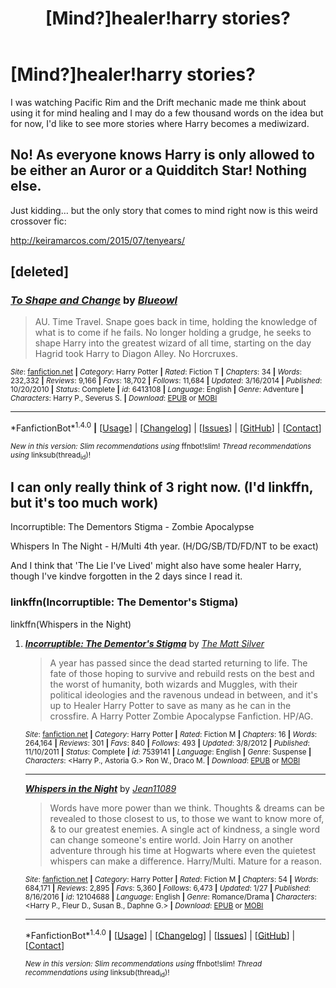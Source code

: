 #+TITLE: [Mind?]healer!harry stories?

* [Mind?]healer!harry stories?
:PROPERTIES:
:Author: viol8er
:Score: 3
:DateUnix: 1519919350.0
:DateShort: 2018-Mar-01
:END:
I was watching Pacific Rim and the Drift mechanic made me think about using it for mind healing and I may do a few thousand words on the idea but for now, I'd like to see more stories where Harry becomes a mediwizard.


** No! As everyone knows Harry is only allowed to be either an Auror or a Quidditch Star! Nothing else.

Just kidding... but the only story that comes to mind right now is this weird crossover fic:

[[http://keiramarcos.com/2015/07/tenyears/]]
:PROPERTIES:
:Author: Deathcrow
:Score: 3
:DateUnix: 1519930935.0
:DateShort: 2018-Mar-01
:END:


** [deleted]
:PROPERTIES:
:Score: 2
:DateUnix: 1519993627.0
:DateShort: 2018-Mar-02
:END:

*** [[http://www.fanfiction.net/s/6413108/1/][*/To Shape and Change/*]] by [[https://www.fanfiction.net/u/1201799/Blueowl][/Blueowl/]]

#+begin_quote
  AU. Time Travel. Snape goes back in time, holding the knowledge of what is to come if he fails. No longer holding a grudge, he seeks to shape Harry into the greatest wizard of all time, starting on the day Hagrid took Harry to Diagon Alley. No Horcruxes.
#+end_quote

^{/Site/: [[http://www.fanfiction.net/][fanfiction.net]] *|* /Category/: Harry Potter *|* /Rated/: Fiction T *|* /Chapters/: 34 *|* /Words/: 232,332 *|* /Reviews/: 9,166 *|* /Favs/: 18,702 *|* /Follows/: 11,684 *|* /Updated/: 3/16/2014 *|* /Published/: 10/20/2010 *|* /Status/: Complete *|* /id/: 6413108 *|* /Language/: English *|* /Genre/: Adventure *|* /Characters/: Harry P., Severus S. *|* /Download/: [[http://www.ff2ebook.com/old/ffn-bot/index.php?id=6413108&source=ff&filetype=epub][EPUB]] or [[http://www.ff2ebook.com/old/ffn-bot/index.php?id=6413108&source=ff&filetype=mobi][MOBI]]}

--------------

*FanfictionBot*^{1.4.0} *|* [[[https://github.com/tusing/reddit-ffn-bot/wiki/Usage][Usage]]] | [[[https://github.com/tusing/reddit-ffn-bot/wiki/Changelog][Changelog]]] | [[[https://github.com/tusing/reddit-ffn-bot/issues/][Issues]]] | [[[https://github.com/tusing/reddit-ffn-bot/][GitHub]]] | [[[https://www.reddit.com/message/compose?to=tusing][Contact]]]

^{/New in this version: Slim recommendations using/ ffnbot!slim! /Thread recommendations using/ linksub(thread_id)!}
:PROPERTIES:
:Author: FanfictionBot
:Score: 1
:DateUnix: 1519993651.0
:DateShort: 2018-Mar-02
:END:


** I can only really think of 3 right now. (I'd linkffn, but it's too much work)

Incorruptible: The Dementors Stigma - Zombie Apocalypse

Whispers In The Night - H/Multi 4th year. (H/DG/SB/TD/FD/NT to be exact)

And I think that 'The Lie I've Lived' might also have some healer Harry, though I've kindve forgotten in the 2 days since I read it.
:PROPERTIES:
:Author: BionicleKid
:Score: 1
:DateUnix: 1519937836.0
:DateShort: 2018-Mar-02
:END:

*** linkffn(Incorruptible: The Dementor's Stigma)

linkffn(Whispers in the Night)
:PROPERTIES:
:Author: aaronhowser1
:Score: 1
:DateUnix: 1519970724.0
:DateShort: 2018-Mar-02
:END:

**** [[http://www.fanfiction.net/s/7539141/1/][*/Incorruptible: The Dementor's Stigma/*]] by [[https://www.fanfiction.net/u/1490083/The-Matt-Silver][/The Matt Silver/]]

#+begin_quote
  A year has passed since the dead started returning to life. The fate of those hoping to survive and rebuild rests on the best and the worst of humanity, both wizards and Muggles, with their political ideologies and the ravenous undead in between, and it's up to Healer Harry Potter to save as many as he can in the crossfire. A Harry Potter Zombie Apocalypse Fanfiction. HP/AG.
#+end_quote

^{/Site/: [[http://www.fanfiction.net/][fanfiction.net]] *|* /Category/: Harry Potter *|* /Rated/: Fiction M *|* /Chapters/: 16 *|* /Words/: 264,164 *|* /Reviews/: 301 *|* /Favs/: 840 *|* /Follows/: 493 *|* /Updated/: 3/8/2012 *|* /Published/: 11/10/2011 *|* /Status/: Complete *|* /id/: 7539141 *|* /Language/: English *|* /Genre/: Suspense *|* /Characters/: <Harry P., Astoria G.> Ron W., Draco M. *|* /Download/: [[http://www.ff2ebook.com/old/ffn-bot/index.php?id=7539141&source=ff&filetype=epub][EPUB]] or [[http://www.ff2ebook.com/old/ffn-bot/index.php?id=7539141&source=ff&filetype=mobi][MOBI]]}

--------------

[[http://www.fanfiction.net/s/12104688/1/][*/Whispers in the Night/*]] by [[https://www.fanfiction.net/u/4926128/Jean11089][/Jean11089/]]

#+begin_quote
  Words have more power than we think. Thoughts & dreams can be revealed to those closest to us, to those we want to know more of, & to our greatest enemies. A single act of kindness, a single word can change someone's entire world. Join Harry on another adventure through his time at Hogwarts where even the quietest whispers can make a difference. Harry/Multi. Mature for a reason.
#+end_quote

^{/Site/: [[http://www.fanfiction.net/][fanfiction.net]] *|* /Category/: Harry Potter *|* /Rated/: Fiction M *|* /Chapters/: 54 *|* /Words/: 684,171 *|* /Reviews/: 2,895 *|* /Favs/: 5,360 *|* /Follows/: 6,473 *|* /Updated/: 1/27 *|* /Published/: 8/16/2016 *|* /id/: 12104688 *|* /Language/: English *|* /Genre/: Romance/Drama *|* /Characters/: <Harry P., Fleur D., Susan B., Daphne G.> *|* /Download/: [[http://www.ff2ebook.com/old/ffn-bot/index.php?id=12104688&source=ff&filetype=epub][EPUB]] or [[http://www.ff2ebook.com/old/ffn-bot/index.php?id=12104688&source=ff&filetype=mobi][MOBI]]}

--------------

*FanfictionBot*^{1.4.0} *|* [[[https://github.com/tusing/reddit-ffn-bot/wiki/Usage][Usage]]] | [[[https://github.com/tusing/reddit-ffn-bot/wiki/Changelog][Changelog]]] | [[[https://github.com/tusing/reddit-ffn-bot/issues/][Issues]]] | [[[https://github.com/tusing/reddit-ffn-bot/][GitHub]]] | [[[https://www.reddit.com/message/compose?to=tusing][Contact]]]

^{/New in this version: Slim recommendations using/ ffnbot!slim! /Thread recommendations using/ linksub(thread_id)!}
:PROPERTIES:
:Author: FanfictionBot
:Score: 1
:DateUnix: 1519970751.0
:DateShort: 2018-Mar-02
:END:
